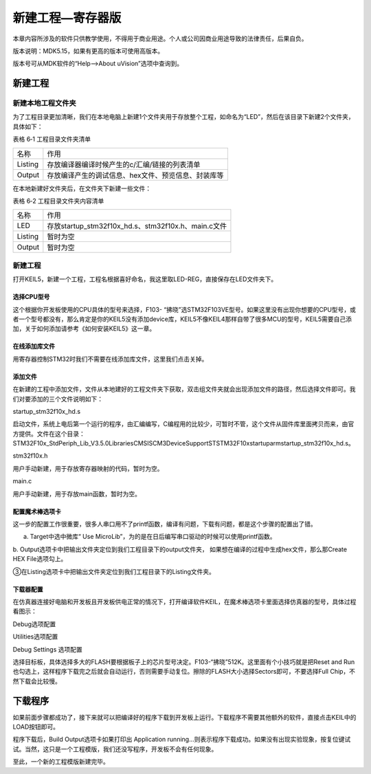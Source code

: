 .. vim: syntax=rst

新建工程—寄存器版
-----------------

本章内容所涉及的软件只供教学使用，不得用于商业用途。个人或公司因商业用途导致的法律责任，后果自负。

版本说明：MDK5.15，如果有更高的版本可使用高版本。

版本号可从MDK软件的“Help-->About uVision”选项中查询到。

新建工程
~~~~~~~~

新建本地工程文件夹
^^^^^^^^^^^^^^^^^^

为了工程目录更加清晰，我们在本地电脑上新建1个文件夹用于存放整个工程，如命名为“LED”，然后在该目录下新建2个文件夹，具体如下：

表格 6‑1 工程目录文件夹清单

======= ===================================================
名称    作用
Listing 存放编译器编译时候产生的c/汇编/链接的列表清单
Output  存放编译产生的调试信息、hex文件、预览信息、封装库等
======= ===================================================

.. image:: media/image1.jpeg
   :align: center
   :alt: 图 6‑1 工程文件夹目录
   :name: image1

在本地新建好文件夹后，在文件夹下新建一些文件：

表格 6‑2 工程目录文件夹内容清单

======= ===================================================
名称    作用
LED     存放startup_stm32f10x_hd.s、stm32f10x.h、main.c文件
Listing 暂时为空
Output  暂时为空
======= ===================================================

新建工程
^^^^^^^^

打开KEIL5，新建一个工程，工程名根据喜好命名，我这里取LED-REG，直接保存在LED文件夹下。

.. image:: media/image2.jpeg
   :align: center
   :alt: 图 6‑2 在KEIL5中新建工程
   :name: image2

选择CPU型号
'''''''''''

这个根据你开发板使用的CPU具体的型号来选择，F103-
“拂晓”选STM32F103VE型号。如果这里没有出现你想要的CPU型号，或者一个型号都没有，那么肯定是你的KEIL5没有添加device库，KEIL5不像KEIL4那样自带了很多MCU的型号，KEIL5需要自己添加，关于如何添加请参考《如何安装KEIL5》这一章。

.. image:: media/image3.png
   :align: center
   :alt: 图 6‑3 选择具体的CPU型号
   :name: image3

在线添加库文件
''''''''''''''

用寄存器控制STM32时我们不需要在线添加库文件，这里我们点击关掉。

.. image:: media/image4.png
   :align: center
   :alt: 图 6‑4 库文件管理
   :name: image4

添加文件
''''''''

在新建的工程中添加文件，文件从本地建好的工程文件夹下获取，双击组文件夹就会出现添加文件的路径，然后选择文件即可。我们对要添加的三个文件说明如下：

startup_stm32f10x_hd.s

启动文件，系统上电后第一个运行的程序，由汇编编写，C编程用的比较少，可暂时不管，这个文件从固件库里面拷贝而来，由官方提供。文件在这个目录：STM32F10x_StdPeriph_Lib_V3.5.0\Libraries\CMSIS\CM3\DeviceSupport\ST\STM32F10x\startup\arm\startup_stm32f10x_hd.s。

stm32f10x.h

用户手动新建，用于存放寄存器映射的代码，暂时为空。

main.c

用户手动新建，用于存放main函数，暂时为空。

.. image:: media/image5.png
   :align: center
   :alt: 图 6‑5 如何在工程中添加文件
   :name: image5

配置魔术棒选项卡
''''''''''''''''

这一步的配置工作很重要，很多人串口用不了printf函数，编译有问题，下载有问题，都是这个步骤的配置出了错。

a. Target中选中微库“ Use MicroLib”，为的是在日后编写串口驱动的时候可以使用printf函数。

.. image:: media/image6.jpeg
   :align: center
   :alt: 图 6‑6 添加微库
   :name: image6

b. Output选项卡中把输出文件夹定位到我们工程目录下的output文件夹，
如果想在编译的过程中生成hex文件，那么那Create HEX File选项勾上。

.. image:: media/image7.jpeg
   :align: center
   :alt: 图 6‑7 配置 Output 选项卡
   :name: image7

③在Listing选项卡中把输出文件夹定位到我们工程目录下的Listing文件夹。

.. image:: media/image8.png
   :align: center
   :alt: 图 6‑8 配置 Listing 选项卡
   :name: image8

下载器配置
''''''''''

在仿真器连接好电脑和开发板且开发板供电正常的情况下，打开编译软件KEIL，在魔术棒选项卡里面选择仿真器的型号，具体过程看图示：

Debug选项配置

.. image:: media/image9.png
   :align: center
   :alt: 图 6‑9 Debug选择CMSIS-DAP Debugger
   :name: image9

Utilities选项配置

.. image:: media/image10.png
   :align: center
   :alt: 图 6‑10 Utilities选择 Use Debug Driver
   :name: image10

Debug Settings 选项配置

.. image:: media/image11.png
   :align: center
   :alt: 图 6‑11 Debug Settings 选项配置
   :name: image11

选择目标板，具体选择多大的FLASH要根据板子上的芯片型号决定。F103-“拂晓”512K。这里面有个小技巧就是把Reset
and
Run也勾选上，这样程序下载完之后就会自动运行，否则需要手动复位。擦除的FLASH大小选择Sectors即可，不要选择Full
Chip，不然下载会比较慢。

.. image:: media/image12.png
   :align: center
   :alt: 图 6‑12 选择目标板
   :name: image12

下载程序
~~~~~~~~

如果前面步骤都成功了，接下来就可以把编译好的程序下载到开发板上运行。下载程序不需要其他额外的软件，直接点击KEIL中的LOAD按钮即可。

.. image:: media/image13.png
   :align: center
   :alt: 图 6‑13 下载程序
   :name: image13

程序下载后，Build Output选项卡如果打印出 Application
running…则表示程序下载成功。如果没有出现实验现象，按复位键试试。当然，这只是一个工程模版，我们还没写程序，开发板不会有任何现象。

至此，一个新的工程模版新建完毕。
